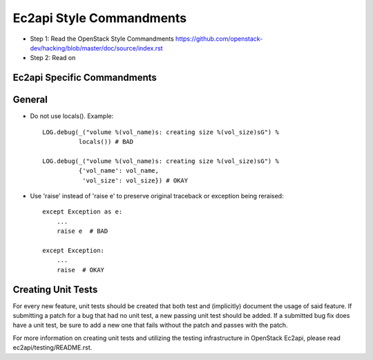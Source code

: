 Ec2api Style Commandments
=========================

- Step 1: Read the OpenStack Style Commandments
  https://github.com/openstack-dev/hacking/blob/master/doc/source/index.rst
- Step 2: Read on

Ec2api Specific Commandments
----------------------------

General
-------
- Do not use locals(). Example::

    LOG.debug(_("volume %(vol_name)s: creating size %(vol_size)sG") %
              locals()) # BAD

    LOG.debug(_("volume %(vol_name)s: creating size %(vol_size)sG") %
              {'vol_name': vol_name,
               'vol_size': vol_size}) # OKAY

- Use 'raise' instead of 'raise e' to preserve original traceback or exception being reraised::

    except Exception as e:
        ...
        raise e  # BAD

    except Exception:
        ...
        raise  # OKAY



Creating Unit Tests
-------------------
For every new feature, unit tests should be created that both test and
(implicitly) document the usage of said feature. If submitting a patch for a
bug that had no unit test, a new passing unit test should be added. If a
submitted bug fix does have a unit test, be sure to add a new one that fails
without the patch and passes with the patch.

For more information on creating unit tests and utilizing the testing
infrastructure in OpenStack Ec2api, please read ec2api/testing/README.rst.

